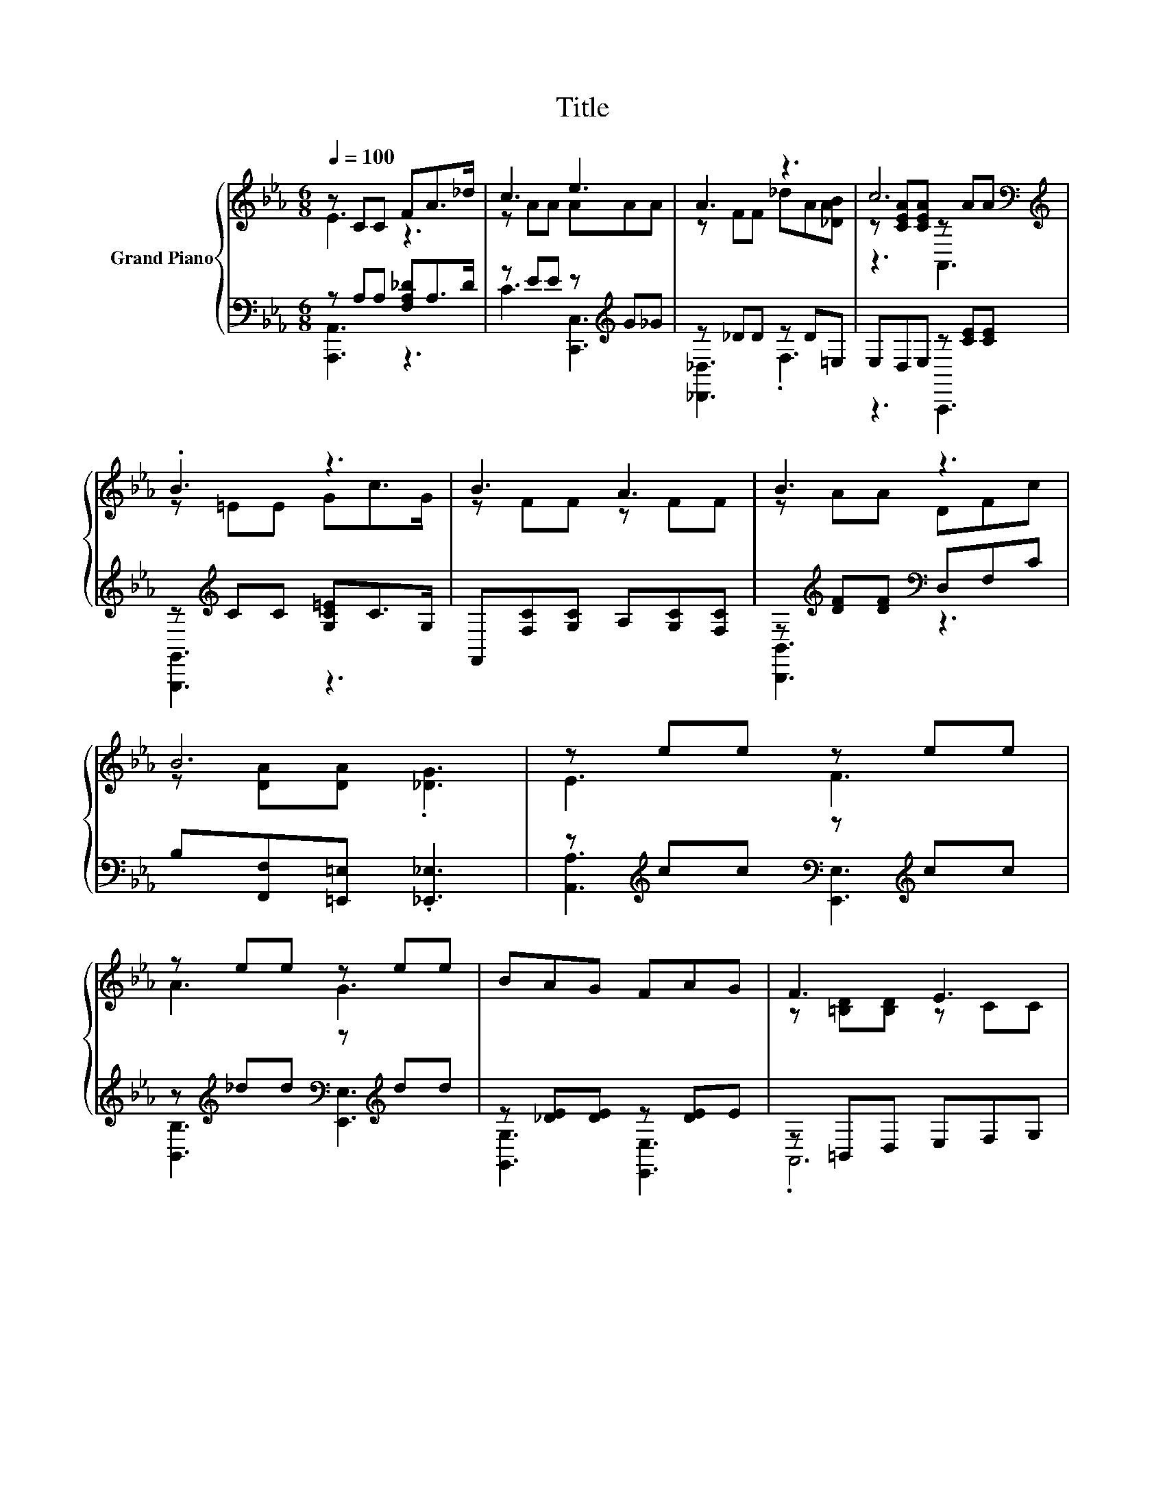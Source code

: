 X:1
T:Title
%%score { ( 1 2 5 ) | ( 3 4 ) }
L:1/8
Q:1/4=100
M:6/8
K:Eb
V:1 treble nm="Grand Piano"
V:2 treble 
V:5 treble 
V:3 bass 
V:4 bass 
V:1
 z CC FA>_d | c3 e3 | A3 z3 | c6[K:bass][K:treble] | .B3 z3 | B3 A3 | B3 z3 | B6 | z ee z ee | %9
 z ee z ee | BAG FAG | F3 E3 | z ee z ee | z ee z ee | [DAd]AA z DF | .B6 | z ee z ee | z ee z ee | %18
 BAG FAG | F3 E3 | c3 e3 |[M:15/16] z [F_df]/-[Fdf]/[Fdf][=EAd=e]3/2- [EAde]3 | %22
[M:13/16] [EAc]EF[DA][_DEB]/-[DEB]-<[DEB] |[M:3/4] A6 |] %24
V:2
 E3 z3 | z AA AAA | z FF _dA[_DAB] | z [CEA][CEA][K:bass] z[K:treble] AA | z =EE Gc>G | z FF z FF | %6
 z AA DFc | z [DA][DA] .[_DG]3 | E3 F3 | A3 G3 | x6 | z [=B,D][B,D] z CC | E3 F3 | G3 B3 | z3 .G3 | %15
 z [_DG][DF] [DE]CB, | E3 F3 | A3 G3 | x6 | z [=B,D][B,D] z CC | z [Aa][Aa] z [_G_g][Gg] | %21
[M:15/16] A3 z3/2 z3 |[M:13/16] x13/2 |[M:3/4] z [CE] [CE] .[CE]3 |] %24
V:3
 z A,A, [F,A,_D]A,>D | z EE z[K:treble] G_G | z _DD z D=E, | E,D,E, z [CE][CE] | %4
 z[K:treble] CC [G,C=E]C>G, | F,,[F,C][G,C] A,[G,C][F,C] | z[K:treble] [DF][DF][K:bass] D,F,C | %7
 B,[F,,F,][=E,,=E,] .[_E,,_E,]3 | z[K:treble] cc[K:bass] z[K:treble] cc | %9
 z[K:treble] _dd[K:bass] z[K:treble] dd | z [_DE][DE] z [DE]E | z =B,,D, E,F,G, | %12
 z[K:treble] cc[K:bass] z[K:treble] cc | z[K:treble] BB[K:bass] z[K:treble] cc | %14
 [B,,,B,,][F,D][CD] B,2 [A,B,D] | G,[E,,E,][F,,F,] [G,,G,]C,B,, | %16
 z[K:treble] cc[K:bass] z[K:treble] cc | z[K:treble] _dd[K:bass] z[K:treble] dd | %18
 z [_DE][DE] z [DE]E | z =B,,D, E,F,G, | [A,,A,][E,A,C][E,A,C] [C,,C,][E,A,C][E,A,C] | %21
[M:15/16] [_D,,_D,][F,A,_D]/-[F,A,D]/[F,A,D][B,,,B,,]3/2- [B,,,B,,]3 | %22
[M:13/16] [E,,E,]E,F,[B,,F,][E,G,]E,,3/2 |[M:3/4] A,,E, C, .A,,3 |] %24
V:4
 [A,,,A,,]3 z3 | C3 [C,,C,]3[K:treble] | [_D,,_D,]3 .F,3 | z3 A,,,3 | [G,,,G,,]3[K:treble] z3 | %5
 x6 | [B,,,B,,]3[K:treble][K:bass] z3 | x6 | [A,,A,]3[K:treble][K:bass] [E,,E,]3[K:treble] | %9
 [B,,B,]3[K:treble][K:bass] [E,,E,]3[K:treble] | [G,,G,]3 [E,,E,]3 | .A,,6 | %12
 [A,,A,]3[K:treble][K:bass] [A,,A,]3[K:treble] | [B,,B,]3[K:treble][K:bass] [B,,B,]3[K:treble] | %14
 x6 | x6 | [A,,A,]3[K:treble][K:bass] [E,,E,]3[K:treble] | %17
 [B,,B,]3[K:treble][K:bass] [E,,E,]3[K:treble] | [G,,G,]3 [E,,E,]3 | .A,,6 | x6 |[M:15/16] x15/2 | %22
[M:13/16] x13/2 |[M:3/4] x6 |] %24
V:5
 x6 | x6 | x6 | z3[K:bass] A,,3[K:treble] | x6 | x6 | x6 | x6 | x6 | x6 | x6 | x6 | x6 | x6 | x6 | %15
 x6 | x6 | x6 | x6 | x6 | x6 |[M:15/16] x15/2 |[M:13/16] x13/2 |[M:3/4] x6 |] %24

